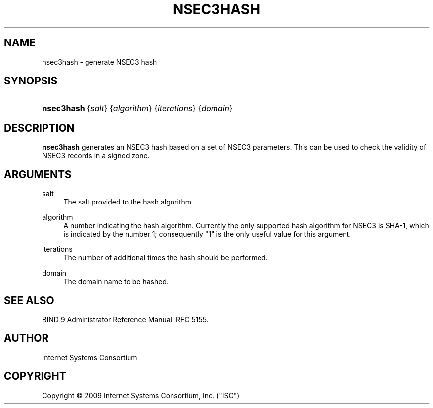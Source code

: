 .\"     $NetBSD: nsec3hash.8,v 1.1.4.4 2012/07/25 12:12:07 jdc Exp $
.\"
.\" Copyright (C) 2009 Internet Systems Consortium, Inc. ("ISC")
.\" 
.\" Permission to use, copy, modify, and/or distribute this software for any
.\" purpose with or without fee is hereby granted, provided that the above
.\" copyright notice and this permission notice appear in all copies.
.\" 
.\" THE SOFTWARE IS PROVIDED "AS IS" AND ISC DISCLAIMS ALL WARRANTIES WITH
.\" REGARD TO THIS SOFTWARE INCLUDING ALL IMPLIED WARRANTIES OF MERCHANTABILITY
.\" AND FITNESS. IN NO EVENT SHALL ISC BE LIABLE FOR ANY SPECIAL, DIRECT,
.\" INDIRECT, OR CONSEQUENTIAL DAMAGES OR ANY DAMAGES WHATSOEVER RESULTING FROM
.\" LOSS OF USE, DATA OR PROFITS, WHETHER IN AN ACTION OF CONTRACT, NEGLIGENCE
.\" OR OTHER TORTIOUS ACTION, ARISING OUT OF OR IN CONNECTION WITH THE USE OR
.\" PERFORMANCE OF THIS SOFTWARE.
.\"
.\" Id
.\"
.hy 0
.ad l
.\"     Title: nsec3hash
.\"    Author: 
.\" Generator: DocBook XSL Stylesheets v1.71.1 <http://docbook.sf.net/>
.\"      Date: Feb 18, 2009
.\"    Manual: BIND9
.\"    Source: BIND9
.\"
.TH "NSEC3HASH" "8" "Feb 18, 2009" "BIND9" "BIND9"
.\" disable hyphenation
.nh
.\" disable justification (adjust text to left margin only)
.ad l
.SH "NAME"
nsec3hash \- generate NSEC3 hash
.SH "SYNOPSIS"
.HP 10
\fBnsec3hash\fR {\fIsalt\fR} {\fIalgorithm\fR} {\fIiterations\fR} {\fIdomain\fR}
.SH "DESCRIPTION"
.PP
\fBnsec3hash\fR
generates an NSEC3 hash based on a set of NSEC3 parameters. This can be used to check the validity of NSEC3 records in a signed zone.
.SH "ARGUMENTS"
.PP
salt
.RS 4
The salt provided to the hash algorithm.
.RE
.PP
algorithm
.RS 4
A number indicating the hash algorithm. Currently the only supported hash algorithm for NSEC3 is SHA\-1, which is indicated by the number 1; consequently "1" is the only useful value for this argument.
.RE
.PP
iterations
.RS 4
The number of additional times the hash should be performed.
.RE
.PP
domain
.RS 4
The domain name to be hashed.
.RE
.SH "SEE ALSO"
.PP
BIND 9 Administrator Reference Manual,
RFC 5155.
.SH "AUTHOR"
.PP
Internet Systems Consortium
.SH "COPYRIGHT"
Copyright \(co 2009 Internet Systems Consortium, Inc. ("ISC")
.br
